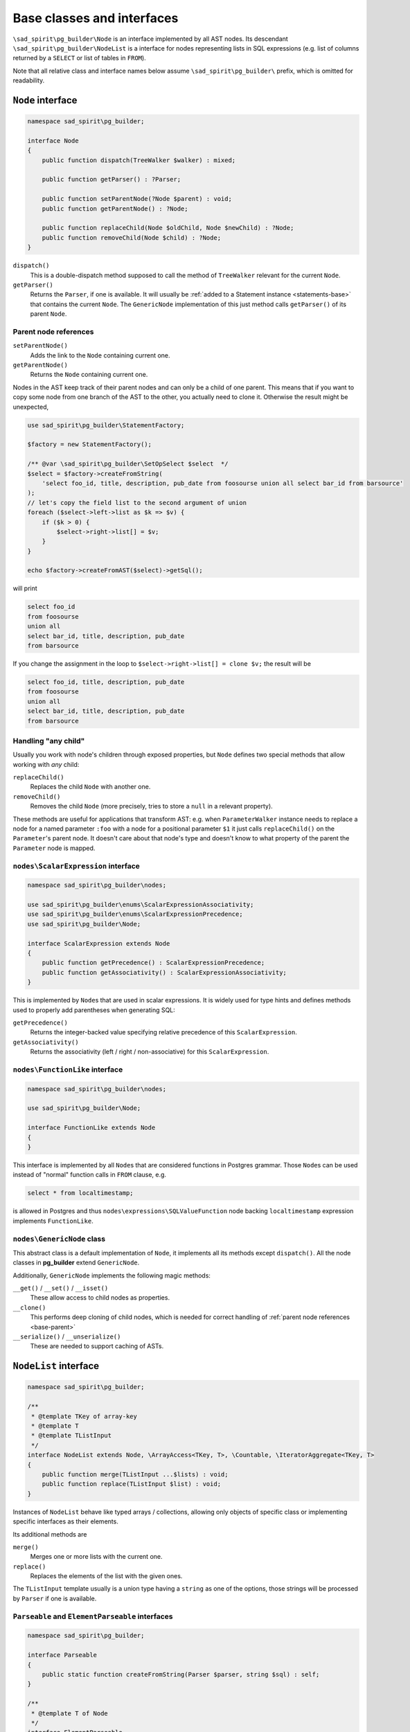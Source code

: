 .. _base:

===========================
Base classes and interfaces
===========================

``\sad_spirit\pg_builder\Node`` is an interface implemented by all AST
nodes. Its descendant ``\sad_spirit\pg_builder\NodeList`` is a interface
for nodes representing lists in SQL expressions (e.g. list of columns
returned by a ``SELECT`` or list of tables in ``FROM``).

Note that all relative class and interface names below assume
``\sad_spirit\pg_builder\`` prefix, which is omitted for readability.

.. _base-node:

``Node`` interface
==================

.. code-block:: php

    namespace sad_spirit\pg_builder;

    interface Node
    {
        public function dispatch(TreeWalker $walker) : mixed;

        public function getParser() : ?Parser;

        public function setParentNode(?Node $parent) : void;
        public function getParentNode() : ?Node;

        public function replaceChild(Node $oldChild, Node $newChild) : ?Node;
        public function removeChild(Node $child) : ?Node;
    }

``dispatch()``
    This is a double-dispatch method supposed to call the method of ``TreeWalker`` relevant for the current
    ``Node``.

``getParser()``
    Returns the ``Parser``, if one is available. It will usually be
    :ref:`added to a Statement instance <statements-base>` that contains the current ``Node``.
    The ``GenericNode`` implementation of this just method calls ``getParser()`` of its parent ``Node``.

.. _base-parent:

Parent node references
----------------------

``setParentNode()``
    Adds the link to the ``Node`` containing current one.

``getParentNode()``
    Returns the ``Node`` containing current one.

Nodes in the AST keep track of their parent nodes and can only be a child of one parent.
This means that if you want to copy some node from one branch of the AST to the other, you actually need to clone it.
Otherwise the result might be unexpected,

.. code-block:: php

   use sad_spirit\pg_builder\StatementFactory;

   $factory = new StatementFactory();

   /** @var \sad_spirit\pg_builder\SetOpSelect $select  */
   $select = $factory->createFromString(
       'select foo_id, title, description, pub_date from foosourse union all select bar_id from barsource'
   );
   // let's copy the field list to the second argument of union
   foreach ($select->left->list as $k => $v) {
       if ($k > 0) {
           $select->right->list[] = $v;
       }
   }

   echo $factory->createFromAST($select)->getSql();

will print

.. code-block:: sql

   select foo_id
   from foosourse
   union all
   select bar_id, title, description, pub_date
   from barsource

If you change the assignment in the loop to ``$select->right->list[] = clone $v;`` the result will be

.. code-block:: sql

   select foo_id, title, description, pub_date
   from foosourse
   union all
   select bar_id, title, description, pub_date
   from barsource

Handling "any child"
--------------------

Usually you work with node's children through exposed properties, but
``Node`` defines two special methods that allow working with *any* child:

``replaceChild()``
    Replaces the child ``Node`` with another one.

``removeChild()``
    Removes the child ``Node`` (more precisely, tries to store a ``null`` in a relevant property).

These methods are useful for applications that transform AST: e.g. when ``ParameterWalker`` instance needs to replace
a node for a named parameter ``:foo`` with a node for a positional parameter ``$1`` it just calls ``replaceChild()``
on the ``Parameter``'s parent node. It doesn't care about that node's type and doesn't know to what property of
the parent the ``Parameter`` node is mapped.

``nodes\ScalarExpression`` interface
------------------------------------

.. code-block:: php

    namespace sad_spirit\pg_builder\nodes;

    use sad_spirit\pg_builder\enums\ScalarExpressionAssociativity;
    use sad_spirit\pg_builder\enums\ScalarExpressionPrecedence;
    use sad_spirit\pg_builder\Node;

    interface ScalarExpression extends Node
    {
        public function getPrecedence() : ScalarExpressionPrecedence;
        public function getAssociativity() : ScalarExpressionAssociativity;
    }

This is implemented by ``Node``\ s that are used in scalar expressions. It is widely used for type hints and
defines methods used to properly add parentheses when generating SQL:

``getPrecedence()``
    Returns the integer-backed value specifying relative precedence of this ``ScalarExpression``.

``getAssociativity()``
    Returns the associativity (left / right / non-associative) for this ``ScalarExpression``.

``nodes\FunctionLike`` interface
--------------------------------

.. code-block:: php

    namespace sad_spirit\pg_builder\nodes;

    use sad_spirit\pg_builder\Node;

    interface FunctionLike extends Node
    {
    }

This interface is implemented by all ``Node``\ s that are considered functions in Postgres grammar.
Those ``Node``\ s can be used instead of "normal" function calls in ``FROM`` clause, e.g.

.. code-block:: sql

    select * from localtimestamp;

is allowed in Postgres and thus ``nodes\expressions\SQLValueFunction`` node backing ``localtimestamp`` expression
implements ``FunctionLike``.

.. _base-generic-node:

``nodes\GenericNode`` class
---------------------------

This abstract class is a default implementation of ``Node``, it implements all its methods except ``dispatch()``.
All the node classes in **pg_builder** extend ``GenericNode``.

Additionally, ``GenericNode`` implements the following magic methods:

``__get()`` / ``__set()`` / ``__isset()``
    These allow access to child nodes as properties.

``__clone()``
    This performs deep cloning of child nodes, which is needed for correct handling of
    :ref:`parent node references <base-parent>`

``__serialize()`` / ``__unserialize()``
    These are needed to support caching of ASTs.

.. _base-nodelist:

``NodeList`` interface
======================

.. code-block:: php

    namespace sad_spirit\pg_builder;

    /**
     * @template TKey of array-key
     * @template T
     * @template TListInput
     */
    interface NodeList extends Node, \ArrayAccess<TKey, T>, \Countable, \IteratorAggregate<TKey, T>
    {
        public function merge(TListInput ...$lists) : void;
        public function replace(TListInput $list) : void;
    }

Instances of ``NodeList``  behave like typed arrays / collections, allowing only objects of specific class
or implementing specific interfaces as their elements.

Its additional methods are

``merge()``
    Merges one or more lists with the current one.

``replace()``
    Replaces the elements of the list with the given ones.

The ``TListInput`` template usually is a union type having a ``string`` as one of the options, those strings
will be processed by ``Parser`` if one is available.

``Parseable`` and ``ElementParseable`` interfaces
-------------------------------------------------

.. code-block:: php

    namespace sad_spirit\pg_builder;

    interface Parseable
    {
        public static function createFromString(Parser $parser, string $sql) : self;
    }

    /**
     * @template T of Node
     */
    interface ElementParseable
    {
        public function createElementFromString(string $sql) : T;
    }

Classes implementing ``Parseable`` allow string arguments for ``merge()`` and ``replace()`` calls.

Classes implementing ``ElementParseable`` allow string arguments for ``offsetSet()``
and consequently for array offset assignment.

.. code-block:: php

   $select->list->merge('foo.id as foo_id, bar.title as bar_title');

   $select->list[] = 'baz.*';

.. tip::
    If you want to add several elements to the list at once, one ``merge()`` call with a string argument
    will be cheaper in terms of overhead than several assignments with string arguments.

``nodes\lists\GenericNodeList`` class
-------------------------------------

This abstract class extending ``nodes\GenericNode`` is a default implementation of ``NodeList``.
It also updates methods of ``nodes\GenericNode`` to work with array offset as well as properties.

All the lists in the package, except ``nodes\lists\FunctionArgumentList``,
inherit from its subclass ``nodes\lists\NonAssociativeList`` which disallows non-numeric array keys.

Notable ``NodeList`` implementations
------------------------------------

The following implementations of ``NodeList`` appear as properties of :ref:`Statement objects <statements>`,
all of them implement ``Parseable`` and ``ElementParseable`` interfaces:

+--------------------------------+-----------------------------------------------------------------------------------+
| ``NodeList`` subclass          | Allowed elements                                                                  |
+================================+===================================================================================+
| ``nodes\lists\ExpressionList`` | objects implementing ``nodes\ScalarExpression``                                   |
+--------------------------------+-----------------------------------------------------------------------------------+
| ``nodes\lists\FromList``       | instances of ``nodes\range\FromElement``                                          |
+--------------------------------+-----------------------------------------------------------------------------------+
| ``nodes\group\GroupByClause``  | objects implementing ``nodes\ScalarExpression`` or ``nodes\group\GroupByElement`` |
+--------------------------------+-----------------------------------------------------------------------------------+
| ``nodes\lists\LockList``       | instances of ``nodes\LockingElement``                                             |
+--------------------------------+-----------------------------------------------------------------------------------+
| ``nodes\merge\MergeWhenList``  | instances of ``nodes\merge\MergeWhenClause``                                      |
+--------------------------------+-----------------------------------------------------------------------------------+
| ``nodes\lists\OrderByList``    | instances of ``nodes\OrderByElement``                                             |
+--------------------------------+-----------------------------------------------------------------------------------+
| ``nodes\lists\RowList``        | instances of ``nodes\expressions\RowExpression``                                  |
+--------------------------------+-----------------------------------------------------------------------------------+
| ``nodes\lists\SetClauseList``  | instances of ``nodes\SingleSetClause`` or ``nodes\MultipleSetClause``             |
+--------------------------------+-----------------------------------------------------------------------------------+
| ``nodes\lists\SetTargetList``  | instances of ``nodes\SetTargetElement``                                           |
+--------------------------------+-----------------------------------------------------------------------------------+
| ``nodes\lists\TargetList``     | instances of ``nodes\TargetElement`` or ``nodes\Star``                            |
+--------------------------------+-----------------------------------------------------------------------------------+
| ``nodes\lists\WindowList``     | instances of ``nodes\WindowDefinition``                                           |
+--------------------------------+-----------------------------------------------------------------------------------+
| ``nodes\WithClause``           | instances of ``nodes\CommonTableExpression``                                      |
+--------------------------------+-----------------------------------------------------------------------------------+

